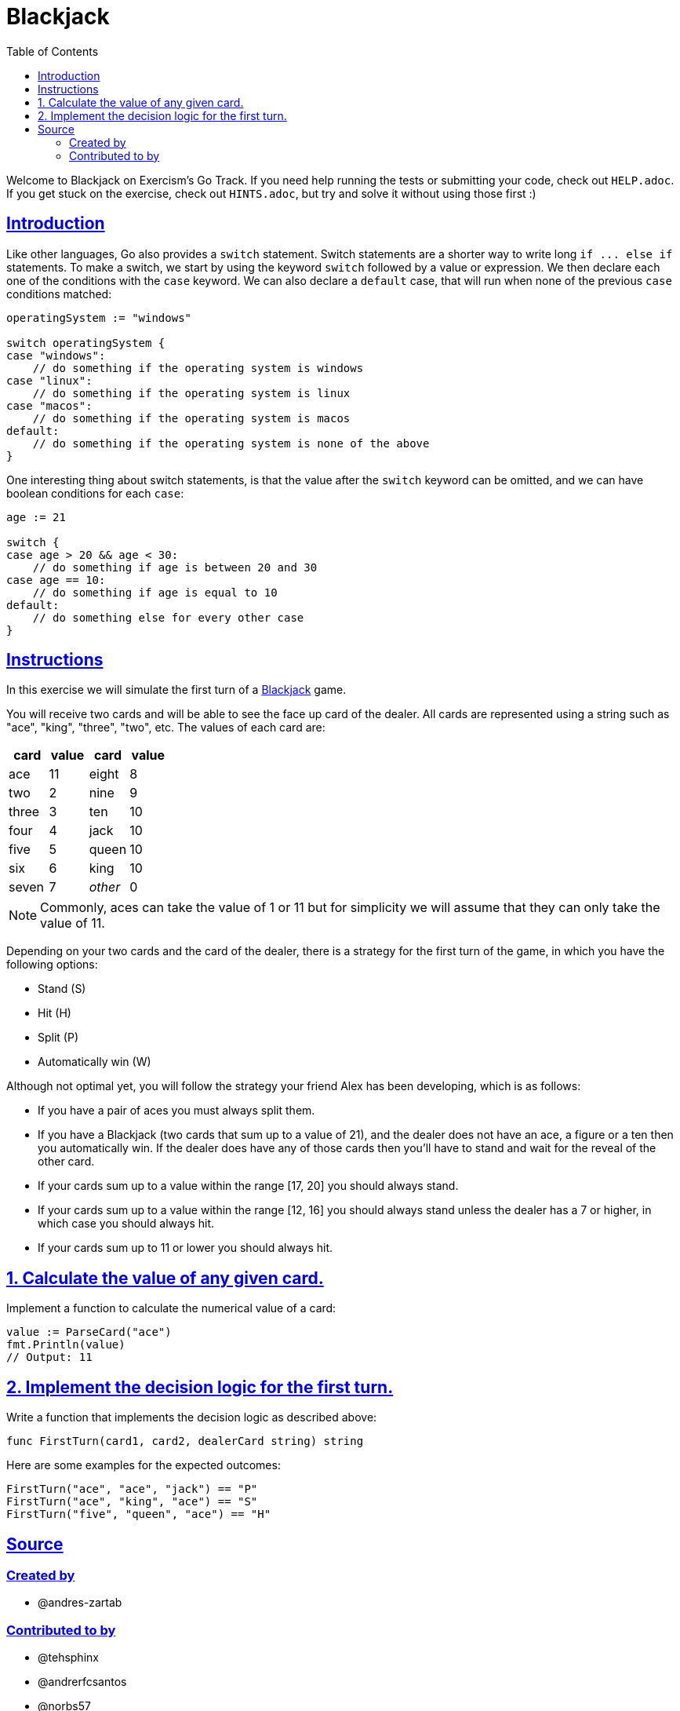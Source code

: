 = Blackjack
:page-subtitle: Exercism Go
:page-tags: exercism go switch conditional
:favicon: https://fernandobasso.dev/cmdline.png
:icons: font
:sectlinks:
:sectnums!:
:toclevels: 6
:toc: left
:source-highlighter: highlight.js
:imagesdir: __assets
:stem: latexmath
ifdef::env-github[]
:tip-caption: :bulb:
:note-caption: :information_source:
:important-caption: :heavy_exclamation_mark:
:caution-caption: :fire:
:warning-caption: :warning:
endif::[]

Welcome to Blackjack on Exercism's Go Track.
If you need help running the tests or submitting your code, check out `HELP.adoc`.
If you get stuck on the exercise, check out `HINTS.adoc`, but try and solve it without using those first :)

== Introduction

Like other languages, Go also provides a `switch` statement.
Switch statements are a shorter way to write long `+if ...
else if+` statements.
To make a switch, we start by using the keyword `switch` followed by a value or expression.
We then declare each one of the conditions with the `case` keyword.
We can also declare a `default` case, that will run when none of the previous `case` conditions matched:

[,go]
----
operatingSystem := "windows"

switch operatingSystem {
case "windows":
    // do something if the operating system is windows
case "linux":
    // do something if the operating system is linux
case "macos":
    // do something if the operating system is macos
default:
    // do something if the operating system is none of the above
}
----

One interesting thing about switch statements, is that the value after the `switch` keyword can be omitted, and we can have boolean conditions for each `case`:

[,go]
----
age := 21

switch {
case age > 20 && age < 30:
    // do something if age is between 20 and 30
case age == 10:
    // do something if age is equal to 10
default:
    // do something else for every other case
}
----

== Instructions

In this exercise we will simulate the first turn of a https://en.wikipedia.org/wiki/Blackjack[Blackjack] game.

You will receive two cards and will be able to see the face up card of the dealer.
All cards are represented using a string such as "ace", "king", "three", "two", etc.
The values of each card are:

[cols="^,^,^,^"]
|===
| card | value | card | value

| ace
| 11
| eight
| 8

| two
| 2
| nine
| 9

| three
| 3
| ten
| 10

| four
| 4
| jack
| 10

| five
| 5
| queen
| 10

| six
| 6
| king
| 10

| seven
| 7
| _other_
| 0
|===

NOTE: Commonly, aces can take the value of 1 or 11 but for simplicity we will assume that they can only take the value of 11.

Depending on your two cards and the card of the dealer, there is a strategy for the first turn of the game, in which you have the following options:

* Stand (S)
* Hit (H)
* Split (P)
* Automatically win (W)

Although not optimal yet, you will follow the strategy your friend Alex has been developing, which is as follows:

* If you have a pair of aces you must always split them.
* If you have a Blackjack (two cards that sum up to a value of 21), and the dealer does not have an ace, a figure or a ten then you automatically win.
If the dealer does have any of those cards then you'll have to stand and wait for the reveal of the other card.
* If your cards sum up to a value within the range [17, 20] you should always stand.
* If your cards sum up to a value within the range [12, 16] you should always stand unless the dealer has a 7 or higher, in which case you should always hit.
* If your cards sum up to 11 or lower you should always hit.

== 1. Calculate the value of any given card.

Implement a function to calculate the numerical value of a card:

[,go]
----
value := ParseCard("ace")
fmt.Println(value)
// Output: 11
----

== 2. Implement the decision logic for the first turn.

Write a function that implements the decision logic as described above:

[,go]
----
func FirstTurn(card1, card2, dealerCard string) string
----

Here are some examples for the expected outcomes:

[,go]
----
FirstTurn("ace", "ace", "jack") == "P"
FirstTurn("ace", "king", "ace") == "S"
FirstTurn("five", "queen", "ace") == "H"
----

== Source

=== Created by

* @andres-zartab

=== Contributed to by

* @tehsphinx
* @andrerfcsantos
* @norbs57
